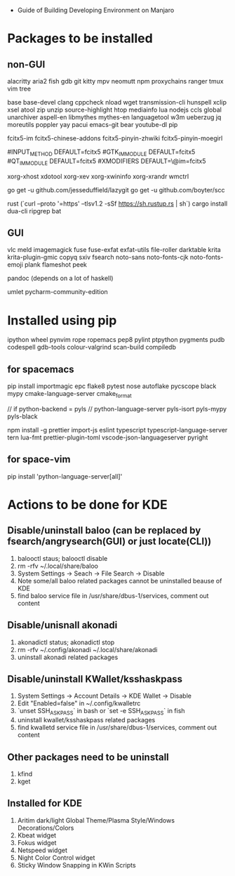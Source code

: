 - Guide of Building Developing Environment on Manjaro

* Packages to be installed
** non-GUI
   alacritty aria2 fish gdb git kitty mpv neomutt npm proxychains ranger tmux vim tree

   base base-devel clang cppcheck nload wget transmission-cli hunspell xclip xsel atool zip unzip source-highlight
   htop mediainfo lua nodejs ccls global unarchiver aspell-en libmythes mythes-en languagetool
   w3m ueberzug jq moreutils poppler yay pacui emacs-git bear youtube-dl pip

   # fcitx and dict
   # https://blog.coelacanthus.moe/tech/welcome-to-fcitx5/#arch
   fcitx5-im fcitx5-chinese-addons fcitx5-pinyin-zhwiki fcitx5-pinyin-moegirl
   # https://wiki.archlinux.org/index.php/WPS_Office_(%E7%AE%80%E4%BD%93%E4%B8%AD%E6%96%87)
   # config, make fcitx5 work in programs like alacritty and Calibre
   # put the following lines into ~/.pam_environment and reboot
   #INPUT_METHOD  DEFAULT=fcitx5
   #GTK_IM_MODULE DEFAULT=fcitx5
   #QT_IM_MODULE  DEFAULT=fcitx5
   #XMODIFIERS    DEFAULT=\@im=fcitx5

   xorg-xhost xdotool xorg-xev xorg-xwininfo xorg-xrandr wmctrl

   go get -u github.com/jesseduffield/lazygit
   go get -u github.com/boyter/scc

   rust (`curl --proto '=https' --tlsv1.2 -sSf https://sh.rustup.rs | sh`)
   cargo install dua-cli ripgrep bat

** GUI
   vlc meld imagemagick fuse fuse-exfat exfat-utils file-roller darktable krita krita-plugin-gmic copyq sxiv fsearch
   noto-sans noto-fonts-cjk noto-fonts-emoji plank flameshot peek

   pandoc (depends on a lot of haskell)

   umlet pycharm-community-edition

* Installed using pip
  # pip install ...
  ipython wheel pynvim rope ropemacs pep8 pylint ptpython pygments pudb codespell gdb-tools colour-valgrind scan-build compiledb

** for spacemacs
   # change /etc/pip.conf so you can install these packages using in system-wide
   pip install importmagic epc flake8 pytest nose autoflake pycscope black mypy cmake-language-server cmake_format

   // if python-backend = pyls
   // python-language-server pyls-isort pyls-mypy pyls-black

   npm install -g prettier import-js eslint typescript typescript-language-server tern lua-fmt prettier-plugin-toml vscode-json-languageserver pyright

** for space-vim
   pip install 'python-language-server[all]'

* Actions to be done for KDE
** Disable/uninstall **baloo** (can be replaced by fsearch/angrysearch(GUI) or just locate(CLI))
   1. balooctl staus; balooctl disable
   2. rm -rfv ~/.local/share/baloo
   3. System Settings -> Seach -> File Search -> Disable
   4. Note some/all baloo related packages cannot be uninstalled beause of KDE
   5. find baloo service file in /usr/share/dbus-1/services, comment out content

** Disable/unisnall **akonadi**
   1. akonadictl status; akonadictl stop
   2. rm -rfv ~/.config/akonadi ~/.local/share/akonadi
   3. uninstall akonadi related packages

** Disable/uninstall **KWallet/ksshaskpass**
   1. System Settings -> Account Details -> KDE Wallet -> Disable
   2. Edit "Enabled=false" in ~/.config/kwalletrc
   3. `unset SSH_ASKPASS` in bash or `set -e SSH_ASKPASS` in fish
   4. uninstall kwallet/ksshaskpass related packages
   5. find kwalletd service file in /usr/share/dbus-1/services, comment out content

** Other packages need to be uninstall
	1. kfind
	2. kget

** Installed for KDE
	1. Aritim dark/light Global Theme/Plasma Style/Windows Decorations/Colors
	2. Kbeat widget
	3. Fokus widget
	4. Netspeed widget
	5. Night Color Control widget
	6. Sticky Window Snapping in KWin Scripts
